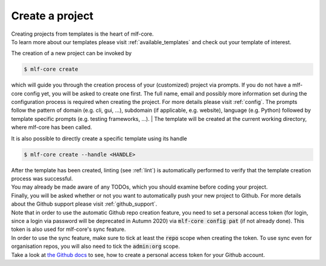 .. _create:

================
Create a project
================

| Creating projects from templates is the heart of mlf-core.
| To learn more about our templates please visit :ref:`available_templates` and check out your template of interest.

The creation of a new project can be invoked by

.. code-block:: console

    $ mlf-core create

which will guide you through the creation process of your (customized) project via prompts. If you do not have a mlf-core config yet, you will be asked to create one first.
The full name, email and possibly more information set during the configuration process is required when creating the project. For more details please visit :ref:`config`.
The prompts follow the pattern of domain (e.g. cli, gui, ...), subdomain (if applicable, e.g. website), language (e.g. Python) followed by template specific prompts (e.g. testing frameworks, ...).
| The template will be created at the current working directory, where mlf-core has been called.

It is also possible to directly create a specific template using its handle

.. code-block:: console

    $ mlf-core create --handle <HANDLE>

| After the template has been created, linting (see :ref:`lint`) is automatically performed to verify that the template creation process was successful.
| You may already be made aware of any TODOs, which you should examine before coding your project.
| Finally, you will be asked whether or not you want to automatically push your new project to Github. For more details about the Github support please visit :ref:`github_support`.
| Note that in order to use the automatic Github repo creation feature, you need to set a personal access token (for login, since a login via password will be deprecated in Autumn 2020) via :code:`mlf-core config pat` (if not already done). This token is also used for mlf-core's sync feature.
| In order to use the sync feature, make sure to tick at least the :code:`repo` scope when creating the token. To use sync even for organisation repos, you will also need to tick the :code:`admin:org` scope.
| Take a look at `the Github docs <https://docs.github.com/en/github/authenticating-to-github/creating-a-personal-access-token>`_ to see, how to create a personal access token for your Github account.
